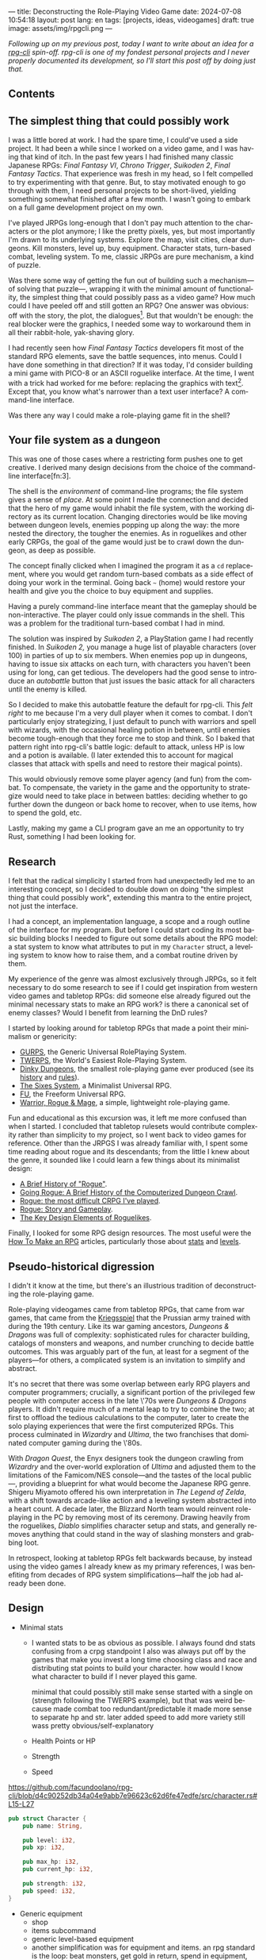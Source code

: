 ---
title: Deconstructing the Role-Playing Video Game
date: 2024-07-08 10:54:18
layout: post
lang: en
tags: [projects, ideas, videogames]
draft: true
image: assets/img/rpgcli.png
---
#+OPTIONS: toc:nil num:1
#+LANGUAGE: en

/Following up on my [[a-computing-magazine-anthology][previous post]], today I want to write about an idea for a [[https://github.com/facundoolano/rpg-cli][rpg-cli]] spin-off. rpg-cli is one of my fondest personal projects and I never properly documented its development, so I'll start this post off by doing just that./

#+begin_export html
<h2>Contents</h2>
#+end_export
#+TOC: headlines 3

** The simplest thing that could possibly work

I was a little bored at work. I had the spare time, I could've used a side project. It had been a while since I worked on a video game, and I was having that kind of itch. In the past few years I had finished many classic Japanese RPGs: /Final Fantasy VI/, /Chrono Trigger/, /Suikoden 2/, /Final Fantasy Tactics/. That experience was fresh in my head, so I felt compelled to try experimenting with that genre. But, to stay motivated enough to go through with them, I need personal projects to be short-lived, yielding something somewhat finished after a few month. I wasn't going to embark on a full game development project on my own.


I've played JRPGs long-enough that I don't pay much attention to the characters or the plot anymore; I like the pretty pixels, yes, but most importantly I'm drawn to its underlying systems. Explore the map, visit cities, clear dungeons. Kill monsters, level up, buy equipment. Character stats, turn-based combat, leveling system. To me, classic JRPGs are pure mechanism, a kind of puzzle.

Was there some way of getting the fun out of building such a mechanism---of solving that puzzle---, wrapping it with the minimal amount of functionality, the simplest thing that could possibly pass as a video game? How much could I have peeled off and still gotten an RPG? One answer was obvious: off with the story, the plot, the dialogues[fn:2]. But that wouldn't be enough: the real blocker were the graphics, I needed some way to workaround them in all their rabbit-hole, yak-shaving glory.

I had recently seen how /Final Fantasy Tactics/ developers fit most of the standard RPG elements, save the battle sequences, into menus. Could I have done something in that direction?
If it was today, I'd consider building a mini game with PICO-8 or an ASCII roguelike interface. At the time, I went with a trick had worked for me before: replacing the graphics with text[fn:1]. Except that, you know what's narrower than a text user interface? A command-line interface.

Was there any way I could make a role-playing game fit in the shell?

** Your file system as a dungeon
This was one of those cases where a restricting form pushes one to get creative. I derived many design decisions  from the choice of the command-line interface[fn:3].

The shell is the /environment/ of command-line programs; the file system gives a sense of /place/. At some point I made the connection and decided that the hero of my game would inhabit the file system, with the working directory as its current location. Changing directories would be like moving between dungeon levels, enemies popping up along the way: the more nested the directory, the tougher the enemies. As in roguelikes and other early CRPGs, the goal of the game would just be to crawl down the dungeon, as deep as possible.

The concept finally clicked when I imagined the program it as a ~cd~ replacement, where you would get random turn-based combats as a side effect of doing your work in the terminal. Going back ~~~ (home) would restore your health and give you the choice to buy equipment and supplies.

#+BEGIN_EXPORT html
<div class="text-center">
 <img src="/assets/img/rpgcli.png" style="max-width:100%; max-height:unset">
</div>
#+END_EXPORT

Having a purely command-line interface meant that the gameplay should be non-interactive. The player could only issue commands in the shell. This was a problem for the traditional turn-based combat I had in mind.

The solution was inspired by /Suikoden 2/, a PlayStation game I had recently finished. In /Suikoden 2,/ you manage a huge list of playable characters (over 100) in parties of up to six members. When enemies pop up in dungeons, having to issue six attacks on each turn, with characters you haven't been using for long, can get tedious. The developers had the good sense to introduce an /autobattle/ button that just issues the basic attack for all characters until the enemy is killed.

So I decided to make this autobattle feature the default for rpg-cli. This /felt right/ to me because I'm a very dull player when it comes to combat. I don't particularly enjoy strategizing, I just default to punch with warriors and spell with wizards, with the occasional healing potion in between, until enemies become tough-enough that they force me to stop and think. So I baked that pattern right into rpg-cli's battle logic: default to attack, unless HP is low and a potion is available. (I later extended this to account for magical classes that attack with spells and need to restore their magical points).

This would obviously remove some player agency (and fun) from the combat. To compensate, the variety in the game and the opportunity to strategize would need to take place in between battles: deciding whether to go further down the dungeon or back home to recover, when to use items, how to spend the gold, etc.

Lastly, making my game a CLI program gave an me an opportunity to try Rust, something I had been looking for.

** Research

I felt that the radical simplicity I started from had unexpectedly led me to an interesting concept, so I decided to double down on doing "the simplest thing that could possibly work", extending this mantra to the entire project, not just the interface.

I had a concept, an implementation language, a scope and a rough outline of the interface for my program. But before I could start coding its most basic building blocks I needed to figure out some details about the RPG model: a stat system to know what attributes to put in my ~Character~ struct, a leveling system to know how to raise them, and a combat routine driven by them.

My experience of the genre was almost exclusively through JRPGs, so it felt necessary to do some research to see if I could get inspiration from western video games and tabletop RPGs: did someone else already figured out the minimal necessary stats to make an RPG work? is there a canonical set of enemy classes? Would I benefit from learning the DnD rules?

I started by looking around for tabletop RPGs that made a point their minimalism or genericity:
  - [[https://en.wikipedia.org/wiki/GURPS][GURPS]], the Generic Universal RolePlaying System.
  - [[https://en.wikipedia.org/wiki/TWERPS][TWERPS]], the World's Easiest Role-Playing System.
  - [[https://en.wikipedia.org/wiki/Dinky_Dungeons][Dinky Dungeons]], the smallest role-playing game ever produced (see its [[http://dinkydungeons.com/history.asp][history]] and [[http://dinkydungeons.com/origrules.asp][rules]]).
  - [[http://www.campaignmastery.com/blog/introducing-the-sixes-system/][The Sixes System]], a Minimalist Universal RPG.
  - [[https://www.perilplanet.com/freeform-universal/][FU]], the Freeform Universal RPG.
  - [[https://www.stargazergames.eu/warrior-rogue-mage/][Warrior, Rogue & Mage]], a simple, lightweight role-playing game.

#+BEGIN_EXPORT html
<div class="text-center">
 <img src="/assets/img/dinky.jpg" style="max-width:100%; max-height:unset">
</div>
#+END_EXPORT


Fun and educational as this excursion was, it left me more confused than when I started. I concluded that tabletop rulesets would contribute complexity rather than simplicity to my project, so I went back to video games for reference. Other than the JRPGS I was already familiar with, I spent some time reading about rogue and its descendants; from the little I knew about the genre, it sounded like I could learn a few things about its minimalist design:
  - [[https://web.archive.org/web/20050206091120/http://www.wichman.org/roguehistory.html][A Brief History of "Rogue"]].
  - [[https://insight.ieeeusa.org/articles/going-rogue-a-brief-history-of-the-computerized-dungeon-crawl/][Going Rogue: A Brief History of the Computerized Dungeon Crawl]].
  - [[http://crpgaddict.blogspot.com/2010/02/rogue-most-difficult-crpg-ive-played.html][Rogue: the most difficult CRPG I've played]].
  - [[http://crpgaddict.blogspot.com/2010/02/rogue-story-and-gameplay.html][Rogue: Story and Gameplay]].
  - [[https://gamedevelopment.tutsplus.com/articles/the-key-design-elements-of-roguelikes--cms-23510][The Key Design Elements of Roguelikes]].

Finally, I looked for some RPG design resources. The most useful were the [[https://howtomakeanrpg.com/][How To Make an RPG]] articles, particularly those about [[http://howtomakeanrpg.com/a/how-to-make-an-rpg-stats.html][stats]] and [[http://howtomakeanrpg.com/a/how-to-make-an-rpg-levels.html][levels]].

** Pseudo-historical digression
I didn't it know at the time, but there's an illustrious tradition of deconstructing the role-playing game.

Role-playing videogames came from tabletop RPGs, that came from war games, that came from the [[https://en.wikipedia.org/wiki/Kriegsspiel][Kriegsspiel]] that the Prussian army trained with during the 19th century. Like its war gaming ancestors, /Dungeons & Dragons/ was full of complexity: sophisticated rules for character building, catalogs of monsters and weapons, and number crunching to decide battle outcomes. This was arguably part of the fun, at least for a segment of the players---for others, a complicated system is an invitation to simplify and abstract.

It's no secret that there was some overlap between early RPG players and computer programmers; crucially, a significant portion of the privileged few people with computer access in the late \'70s were /Dungeons & Dragons/ players. It didn't require much of a mental leap to try to combine the two; at first to offload the tedious calculations to the computer, later to create the solo playing experiences that were the first computerized RPGs.
This process culminated in /Wizardry/ and /Ultima/, the two franchises that dominated computer gaming during the \'80s.

With /Dragon Quest/, the Enyx designers took the dungeon crawling from /Wizardry/ and the over-world exploration of /Ultima/ and adjusted them to the limitations of the Famicom/NES console---and the tastes of the local public---, providing a blueprint for what would become the Japanese RPG genre. Shigeru Miyamoto offered his own interpretation in /The Legend of Zelda/, with a shift towards arcade-like action and a leveling system abstracted into a heart count. A decade later, the Blizzard North team would reinvent role-playing in the PC by removing most of its ceremony. Drawing heavily from the roguelikes, /Diablo/ simplifies character setup and stats, and generally removes anything that could stand in the way of slashing monsters and grabbing loot.

In retrospect, looking at tabletop RPGs felt backwards because, by instead using the video games I already knew as my primary references, I was benefiting from decades of RPG system simplifications---half the job had already been done.

** Design

- Minimal stats

  - I wanted stats to be as obvious as possible. I always found dnd stats confusing from a crpg standpoint
    I also was always put off by the games that make you invest a long time choosing class and race and distributing stat points to build your character. how would I know what character to build if I never played this game.

    minimal that could possibly still make sense
    started with a single on (strength following the TWERPS example), but that was weird because made combat too redundant/predictable
    it made more sense to separate hp and str.
    later added speed to add more variety
    still wass pretty obvious/self-explanatory

  - Health Points or HP
  - Strength
  - Speed

https://github.com/facundoolano/rpg-cli/blob/d4c90252db34a04e9abb7e96623c62d6fe47edfe/src/character.rs#L15-L27
#+begin_src rust
pub struct Character {
    pub name: String,

    pub level: i32,
    pub xp: i32,

    pub max_hp: i32,
    pub current_hp: i32,

    pub strength: i32,
    pub speed: i32,
}
#+end_src

- Generic equipment
  - shop
  - items subcommand
  - generic level-based equipment
  - another simplification was for equipment and items. an rpg standard is the loop: beat monsters, get gold in return, spend in equipment, repeating it with ever-tougher monsters, that give more money and let you buy more powerful items. I decided to streamline this a bit: equipment and healing items would have levels just like the characters, and they become automatically available as the character powers up. You don't get to carry old useless swords, you'll always keep the most powerful one and discard the rest

- from rogue I got the permadeath
  fit well with the dungeon structure
  to make it interesting, I added tombstones, so the items from past lives could be recovered if you went back, deep-enough

** Development
- as I started prototyping, I soon learned that I couldn't control the shell working directory from my program. The solution was for the program state to track its own working directory, and use a shell function to sync to it:
#+begin_src shell
rpg () {
    rpg-cli "$@"
    cd "$(rpg-cli pwd)"
}
#+end_src

The hardcore version would be to overwrite the built-in ~cd~ function, so enemies would pop up as the user changed directories:

#+begin_src sh
cd () {
    rpg-cli cd "$@"
    builtin cd "$(rpg-cli pwd)"
}
#+end_src

Other commands like ~rm~, ~mkdir~, or ~touch~, could be similarly aliased to integrate with the game. <The rpg-cli program would eventually include options and flags so users could <script or put together their preferred gameplay experience in the shell>
https://github.com/facundoolano/rpg-cli/blob/da433ff186ba32e86c386e049b3f68e0b6c7de80/shell/README.md

- once I got the minimal core working, I could use it as a canvas to add more functionality, porting fun features from games I'd played over the years. I did add some embelishments,
  status ailments, character classes, quests in the form of a todo list, <stat increasing items, easter eggs, hidden enemies, and a final boss.

latest Character class looks like this
https://github.com/facundoolano/rpg-cli/blob/da433ff186ba32e86c386e049b3f68e0b6c7de80/src/character/mod.rs#L16-L36
#+begin_src rust
pub struct Character {
    pub class: Class,
    pub level: i32,
    pub xp: i32,

    max_hp: i32,
    pub current_hp: i32,

    max_mp: i32,
    pub current_mp: i32,

    strength: i32,
    speed: i32,

    pub sword: Option<equipment::Equipment>,
    pub shield: Option<equipment::Equipment>,
    pub left_ring: Option<Ring>,
    pub right_ring: Option<Ring>,

    pub status_effect: Option<StatusEffect>,
}
#+end_src

- Here's an excerpt of the [[https://github.com/facundoolano/rpg-cli/blob/f2d37631628461ee192864e464e2088415e3866c/src/character/classes.yaml][classes file]] with some player and enemy classes:

#+begin_src yaml
- name: warrior
  hp: [50, 10]
  strength: [12, 3]
  speed: [11, 2]
  category: player
- name: mage
  hp: [30, 6]
  mp: [10, 4]
  strength: [10, 3]
  speed: [10, 2]
  category: player
- name: rat
  hp: [15, 5]
  strength: [5, 2]
  speed: [16, 2]
  category: common
- name: dragon
  hp: [110, 5]
  strength: [25, 2]
  speed: [8, 2]
  inflicts: [burn, 2]
  category: rare
- name: basilisk
  hp: [180, 3]
  strength: [100, 2]
  speed: [18, 2]
  inflicts: [poison, 2]
  category: legendary
#+end_src


Below is the full definition of the [[https://github.com/facundoolano/rpg-cli/blob/f2d37631628461ee192864e464e2088415e3866c/src/game.rs#L266-L316][~Game::run_battle~]], the auto-battle routine at the core of the game. In a sense, the rest of the code exists as support to this function. I like that it's reasonably self-explanatory, and a good showcase of the features I incorporated along the way.

#+begin_src rust
/// Runs a turn-based combat between the game's player and the given enemy.
/// The frequency of the turns is determined by the speed stat of each
/// character.
///
/// Some special abilities are enabled by the player's equipped rings:
/// Double-beat, counter-attack and revive.
///
/// Returns Ok(xp gained) if the player wins, or Err(()) if it loses.
fn run_battle(&mut self, enemy: &mut Character) -> Result<i32, character::Dead> {
    // Player's using the revive ring can come back to life at most once per battle
    let mut already_revived = false;

    // These accumulators get increased based on the character's speed:
    // the faster will get more frequent turns.
    let (mut pl_accum, mut en_accum) = (0, 0);
    let mut xp = 0;

    while enemy.current_hp > 0 {
        pl_accum += self.player.speed();
        en_accum += enemy.speed();

        if pl_accum >= en_accum {
            // In some urgent circumstances, it's preferable to use the turn to
            // recover mp or hp than attacking
            if !self.autopotion(enemy) && !self.autoether(enemy) {
                let (new_xp, _) = self.player.attack(enemy);
                xp += new_xp;

                self.player.maybe_double_beat(enemy);
            }

            // Status effects are applied after each turn. The player may die
            // during its own turn because of status ailment damage
            let died = self.player.apply_status_effects();
            already_revived = self.player.maybe_revive(died, already_revived)?;

            pl_accum = -1;
        } else {
            let (_, died) = enemy.attack(&mut self.player);
            already_revived = self.player.maybe_revive(died, already_revived)?;

            self.player.maybe_counter_attack(enemy);

            enemy.apply_status_effects().unwrap_or_default();

            en_accum = -1;
        }
    }

    Ok(xp)
}
#+end_src

** Postscript: A text interface for rpg-cli

But having to rely on preexisting directories can get tedious to make progress in the game. I ended up using [[https://github.com/facundoolano/rpg-cli/tree/da433ff186ba32e86c386e049b3f68e0b6c7de80/shell#arbitrary-dungeon-levels][a function]] that created directories on the fly; other players scripted the movements to level up the character. The file system integration turned rpg-cli into a curiosity, but it was more of an afterthought, a consequence of making the game fit into a command-line interface. Internally, the code converts paths into abstract  locations and uses a "distance from home" notion to determine things the enemy level and frequency.

As soon as my RPG model felt right, I started toying with the idea of trying it on a different interface. The obvious choice would be a rogue-like text interface, displaying symbolic ASCII characters in the terminal.
To make it work, the main adjustment would be to turn "distance from home" into the dungeon floor level, and let enemies appear when moving around. I was curious to experiment with procedural level generation, while preserving most of the simplistic rpg-cli design choices (basic classes, generic items and random automatic battles).

I started played [[https://github.com/tmewett/BrogueCE][Brogue]] and picked up a [[https://www.routledge.com/Procedural-Generation-in-Game-Design/Short-Adams/p/book/9781498799195][book on procedural generation]], looking for ideas. I scoped the project and did some [[https://github.com/facundoolano/rpg-tui][some prototyping]] but eventually dropped it, in part because I wasn't as interested in Rust programming anymore but mostly because I was trying to document the development process (of both rpg-cli and this new rpg-tui), which turned out to be too distracting---I was more interested in the writing than in revisiting an old project. This post was based on some of the notes I took along the way.

** Notes
[fn:2] Carmack: “Story in a game is like story in a porn movie. It's expected to be there, but it's not important.” (I don't obviously generally agree with this, I love story driven games, but the point is that you could perfectly make a RPG work as pure mechanics, no story, and that approach fit perfectly the restrictions I imposed myself)

[fn:1] TODO advenjure
